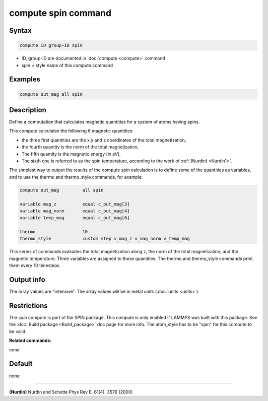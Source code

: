.. index:: compute spin

compute spin command
====================

Syntax
""""""

.. code-block:: LAMMPS

   compute ID group-ID spin

* ID, group-ID are documented in :doc:`compute <compute>` command
* spin = style name of this compute command

Examples
""""""""

.. code-block:: LAMMPS

   compute out_mag all spin

Description
"""""""""""

Define a computation that calculates magnetic quantities for a system
of atoms having spins.

This compute calculates the following 6 magnetic quantities:

* the three first quantities are the x,y and z coordinates of the total
  magnetization,
* the fourth quantity is the norm of the total magnetization,
* The fifth quantity is the magnetic energy (in eV),
* The sixth one is referred to as the spin temperature, according
  to the work of :ref:`(Nurdin) <Nurdin1>`.

The simplest way to output the results of the compute spin calculation
is to define some of the quantities as variables, and to use the thermo and
thermo_style commands, for example:

.. code-block:: LAMMPS

   compute out_mag         all spin

   variable mag_z          equal c_out_mag[3]
   variable mag_norm       equal c_out_mag[4]
   variable temp_mag       equal c_out_mag[6]

   thermo                  10
   thermo_style            custom step v_mag_z v_mag_norm v_temp_mag

This series of commands evaluates the total magnetization along z, the norm of
the total magnetization, and the magnetic temperature. Three variables are
assigned to those quantities. The thermo and thermo_style commands print them
every 10 timesteps.

Output info
"""""""""""

The array values are "intensive".  The array values will be in
metal units (:doc:`units <units>`).

Restrictions
""""""""""""

The *spin* compute is part of the SPIN package.  This compute is only
enabled if LAMMPS was built with this package.  See the :doc:`Build package <Build_package>` doc page for more info.  The atom_style
has to be "spin" for this compute to be valid.

**Related commands:**

none

Default
"""""""


none

----------

.. _Nurdin1:

**(Nurdin)** Nurdin and Schotte Phys Rev E, 61(4), 3579 (2000)

